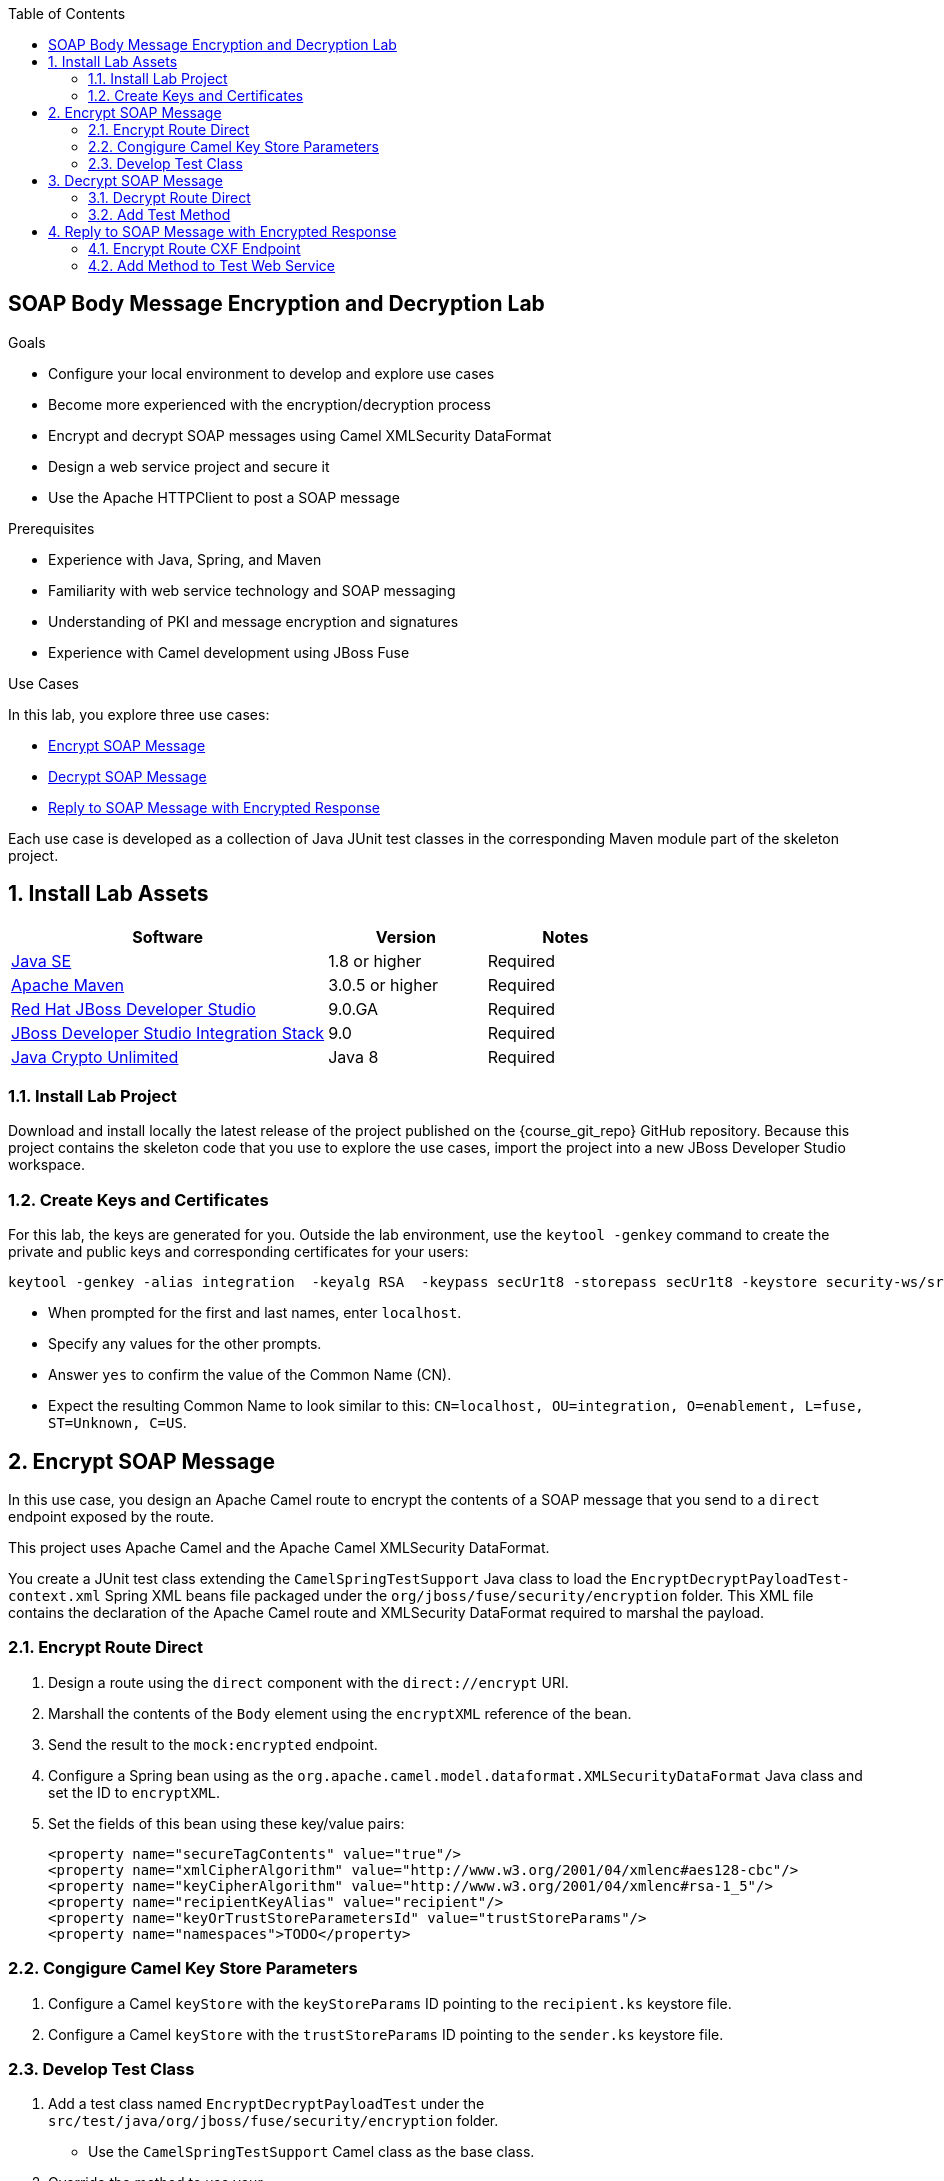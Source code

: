 :scrollbar:
:data-uri:
:toc2:
:linkattrs:
:sourcedir: ../code/security-ws/src/test/java

== SOAP Body Message Encryption and Decryption Lab

.Goals
* Configure your local environment to develop and explore use cases
* Become more experienced with the encryption/decryption process
* Encrypt and decrypt SOAP messages using Camel XMLSecurity DataFormat
* Design a web service project and secure it
* Use the Apache HTTPClient to post a SOAP message

.Prerequisites
* Experience with Java, Spring, and Maven
* Familiarity with web service technology and SOAP messaging
* Understanding of PKI and message encryption and signatures
* Experience with Camel development using JBoss Fuse

.Use Cases
In this lab, you explore three use cases:

* <<usecase1>>

* <<usecase2>>

* <<usecase3>>

Each use case is developed as a collection of Java JUnit test classes in the corresponding Maven module part of the skeleton project.

:numbered:

== Install Lab Assets

[cols="2,1,1",options="header"]
|====
| Software | Version | Notes
| link:http://www.oracle.com/technetwork/java/javase/downloads/index.html[Java SE^] | 1.8 or higher | Required
| link:http://maven.apache.org[Apache Maven^] | 3.0.5 or higher | Required
| link:http://www.jboss.org/products/devstudio/overview/[Red Hat JBoss Developer Studio^] | 9.0.GA | Required
| link:https://devstudio.jboss.com/9.0/stable/updates/[JBoss Developer Studio Integration Stack^] | 9.0 | Required
| link:http://www.oracle.com/technetwork/java/javase/downloads/jce8-download-2133166.html[Java Crypto Unlimited^] | Java 8 | Required |
|====

=== Install Lab Project

Download and install locally the latest release of the project published on the {course_git_repo} GitHub repository. Because this project contains the skeleton code that you use to explore the use cases, import the project into a new JBoss Developer Studio workspace.

=== Create Keys and Certificates

For this lab, the keys are generated for you. Outside the lab environment, use the `keytool -genkey` command to create the private and public keys and corresponding certificates for your users:

[source,text]
----
keytool -genkey -alias integration  -keyalg RSA  -keypass secUr1t8 -storepass secUr1t8 -keystore security-ws/src/test/resources/integrationstore.jks
----

* When prompted for the first and last names, enter `localhost`.
* Specify any values for the other prompts.
* Answer `yes` to confirm the value of the Common Name (CN).
* Expect the resulting Common Name to look similar to this: `CN=localhost, OU=integration, O=enablement, L=fuse, ST=Unknown, C=US`.


[[usecase1]]
== Encrypt SOAP Message

In this use case, you design an Apache Camel route to encrypt the contents of a SOAP message that you send to a `direct` endpoint exposed by the route.

This project uses Apache Camel and the Apache Camel XMLSecurity DataFormat.

You create a JUnit test class extending the `CamelSpringTestSupport` Java class to load the `EncryptDecryptPayloadTest-context.xml` Spring XML beans file packaged under the `org/jboss/fuse/security/encryption` folder. This XML file contains the declaration of the Apache Camel route and XMLSecurity DataFormat required to marshal the payload.

=== Encrypt Route Direct

. Design a route using the `direct` component with the `direct://encrypt` URI.
. Marshall the contents of the `Body` element using the `encryptXML` reference of the bean.
. Send the result to the `mock:encrypted` endpoint.
. Configure a Spring bean using as the `org.apache.camel.model.dataformat.XMLSecurityDataFormat` Java class and set the ID to `encryptXML`.
. Set the fields of this bean using these key/value pairs:
+
[source,xml]
----
<property name="secureTagContents" value="true"/>
<property name="xmlCipherAlgorithm" value="http://www.w3.org/2001/04/xmlenc#aes128-cbc"/>
<property name="keyCipherAlgorithm" value="http://www.w3.org/2001/04/xmlenc#rsa-1_5"/>
<property name="recipientKeyAlias" value="recipient"/>
<property name="keyOrTrustStoreParametersId" value="trustStoreParams"/>
<property name="namespaces">TODO</property>
----

=== Congigure Camel Key Store Parameters

. Configure a Camel `keyStore` with the `keyStoreParams` ID pointing to the `recipient.ks` keystore file.
. Configure a Camel `keyStore` with the `trustStoreParams` ID pointing to the `sender.ks` keystore file.

=== Develop Test Class

. Add a test class named `EncryptDecryptPayloadTest` under the `src/test/java/org/jboss/fuse/security/encryption` folder.
* Use the `CamelSpringTestSupport` Camel class as the base class.
. Override the method to use your `src/test/resources/org/jboss/fuse/security/encryption/EncryptDecryptPayloadTest-context.xml` Spring Camel beans XML file.
. Add a `testXMLPayloadEncryption` JUnit method.
. Using a Camel `ProducerTemplate`, send a message to the `direct://encrypt` endpoint using the `org.jboss.fuse.security.encryption.Helper.XML_REQUEST` string as the message body.
+
[NOTE]
In the `Helper` class, you can create a `void sendText(final String URI, final Object msg, CamelContext context)` method  that you can reuse from other use cases.

. Verify that the `mock:encrypted` mock endpoint receives a response with an encrypted body.
* Use an `Assert.assertTrue()` expression for this.
* Use the `public boolean hasEncryptedData(Document doc)` method of the `Helper` class to check whether your body is encrypted.

[[usecase2]]
== Decrypt SOAP Message

For this use case, you expand on the previous use case to design an Apache Camel route to decrypt the contents of an encrypted SOAP message. This project uses Apache Camel and Apache Camel XMLSecurity DataFormat.

=== Decrypt Route Direct

. Open the `EncryptDecryptPayloadTest-context.xml` file and add an Apache Camel route.
. Design a route using the `direct` component with the `direct://decrypt` URI.
. Unmarshal the contents of the `Body` element using the `decryptXML` reference of the bean.
. Send the result to the `mock:decrypted` endpoint.
. Configure a Spring bean using `org.apache.camel.model.dataformat.XMLSecurityDataFormat` as the Java class and set the ID to `decryptXML`.
. Set the fields of this bean using these key/value pairs:
+
[source,xml]
----
<property name="secureTag" value=""/>
<property name="secureTagContents" value="true"/>
<property name="xmlCipherAlgorithm" value="http://www.w3.org/2001/04/xmlenc#aes128-cbc"/>
<property name="keyCipherAlgorithm" value="http://www.w3.org/2001/04/xmlenc#rsa-1_5"/>
<property name="recipientKeyAlias" value="recipient"/>
<property name="keyOrTrustStoreParametersId" value="keyStoreParams"/>
<property name="namespaces">TODO</property>
----

=== Add Test Method

. Open the `EncryptDecryptPayloadTest` class and add a `testXMLPayloadDecryption` JUnit test method.
. Send the same message used for the first use case to the `direct://encrypt` endpoint.
. Use the response returned as input to call the `direct://decrypt` endpoint.
. Use the `mock:decrypted` endpoint to assert (with `Assert.assertFalse`) that the  message received is not encrypted.
. Use the response received by the `mock:decrypted` endpoint to verify that the response received is equivalent to the message sent.

* Use `Diff xmlDiff = XMLUnit.compareXML(Original, Result)` method to compare the two `org.w3c.dom.Document` objects.

* Add an `Assert.assertTrue()` assert method  to check that `xmlDiff.identical()` xmlDiff is identical.

[[usecase3]]
== Reply to SOAP Message with Encrypted Response

In this use case, you design a third Apache Camel route that exposes a Camel CXF endpoint. This endpoint consumes a SOAP request message, and replies with an encrypted SOAP response. You use an Apache HTTPClient to send a SOAP request message and wait for a SOAP response message containing an encrypted body. The Camel route consumes the SOAP message, extracts the contents of the SOAP `Body` element using xPath, calls a bean to generate the response, and marshals the result as an encrypted message.

This project uses Apache Camel, Apache Camel XMLSecurity DataFormat, and Apache HTTPClient.

=== Encrypt Route CXF Endpoint

. Open the `EncryptDecryptPayloadTest-context.xml` file and add an Apache Camel route.
. Define the `<cxf:cxfEndpoint id="cheeseServiceBean">` bean using these parameters:
* `address`: `http://localhost:9001/camel/CheeseService`
* `wsdlURL`: `src/test/resources/org/jboss/fuse/security/encryption/CheeseProcess.wsdl`
* `serviceClass`: `org.jboss.fuse.security.encryption.CheeseProcess`
* `DataFormat`: `MESSAGE`
. Add a Camel route exposing the CXF bean endpoint.
. Set a header with the `arg` name and an xPath expression to extract the text of the SOAP message from the body.
* Use the `/soap:Envelope/soap:Body/ns4:processCheese/arg0/text()` xPath expression.
. Verify that the namespaces to be used by xPath are registered in the `CamelContext`.
. Set the `Body` of the response with the value returned by the xPath expression.
. Call the `org.jboss.fuse.security.encryption.CheeseProcessImpl` bean and the  `processCheese` method  to get a `org.jboss.fuse.security.encryption.Country` object response.
. Marshall the Java `Country` object to an XML stream using JAXB.
. Marshall the result using Camel XMLSecurity DataFormat.
* A new Spring bean is required for this marshalling.
* Create it using the `encryptSOAPBody` ID.
. Pass these parameters:
+
[source,xml]
----
<bean id="encryptSOAPBody" class="org.apache.camel.model.dataformat.XMLSecurityDataFormat">
<property name="secureTag" value=""/>
<property name="secureTagContents" value="true"/>
<property name="xmlCipherAlgorithm" value="http://www.w3.org/2001/04/xmlenc#aes128-cbc"/>
<property name="keyCipherAlgorithm" value="http://www.w3.org/2001/04/xmlenc#rsa-1_5"/>
<property name="recipientKeyAlias" value="recipient"/>
<property name="keyOrTrustStoreParametersId" value="trustStoreParams"/>
<property name="namespaces">
----

. Call the `populateSoapResponse` method of the `CheeseProcessImpl` bean service to wrap the body with a SOAP header message.
. Return this message to the Camel CXF endpoint.

=== Add Method to Test Web Service

. Open the `EncryptDecryptPayloadTest` class and add a `testXMLPayloadDecryption` JUnit test method.
. Add a `testEncryptedSOAPBody` JUnit method.
. Use the Apache HTTPClient project to post an HTTP request using the `org.apache.commons.httpclient.methods.PostMethod(String URL)` method  where the URL corresponds to the `http://localhost:9001/camel/CheeseService` web service endpoint to call.
. Create an `org.apache.commons.httpclient.methods.StringRequestEntity(String content, String contentType, String charset)` to send the `Helper.XML_REQUEST` XML String.
. Add a `SOAPAction` with `setRequestHeader()` to the post object.
. Create a `HttpClient` object and execute the post.
. Assert that you get a response with the HTTP response code of `200`.
. Extract from the SOAP message the SOAP `Body` element as a string.
. Use xPath to navigate to the SOAP `Body` XML element and extract the content.
* Call the `helper.decryptXMLPayload(String xmlBodyEncrypted, CamelContext);` helper method to decrypt its content and verify it.

ifdef::showscript[]

:numbered!:

== Teacher Information

* Time estimated: 2d

* How to evaluate the student's solution:

** Verify that the JUnit Tests pass successfully.
** Review the code submitted by the student, Java classes and frameworks technology used (Spring, Blueprint, CDI, etc.)
** Review the solutions proposed by the student to resolve the different use cases.
** For each use case, verify that the SOAP request and response populated. They should be comparable to what you can find in the `output/ws-*` corresponding folder.
